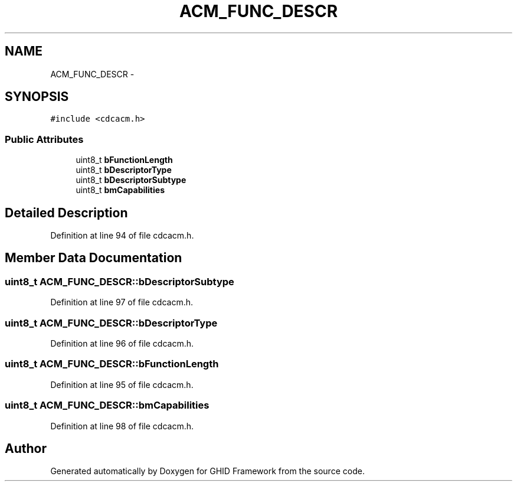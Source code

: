 .TH "ACM_FUNC_DESCR" 3 "Sun Mar 30 2014" "Version version 2.0" "GHID Framework" \" -*- nroff -*-
.ad l
.nh
.SH NAME
ACM_FUNC_DESCR \- 
.SH SYNOPSIS
.br
.PP
.PP
\fC#include <cdcacm\&.h>\fP
.SS "Public Attributes"

.in +1c
.ti -1c
.RI "uint8_t \fBbFunctionLength\fP"
.br
.ti -1c
.RI "uint8_t \fBbDescriptorType\fP"
.br
.ti -1c
.RI "uint8_t \fBbDescriptorSubtype\fP"
.br
.ti -1c
.RI "uint8_t \fBbmCapabilities\fP"
.br
.in -1c
.SH "Detailed Description"
.PP 
Definition at line 94 of file cdcacm\&.h\&.
.SH "Member Data Documentation"
.PP 
.SS "uint8_t \fBACM_FUNC_DESCR::bDescriptorSubtype\fP"
.PP
Definition at line 97 of file cdcacm\&.h\&.
.SS "uint8_t \fBACM_FUNC_DESCR::bDescriptorType\fP"
.PP
Definition at line 96 of file cdcacm\&.h\&.
.SS "uint8_t \fBACM_FUNC_DESCR::bFunctionLength\fP"
.PP
Definition at line 95 of file cdcacm\&.h\&.
.SS "uint8_t \fBACM_FUNC_DESCR::bmCapabilities\fP"
.PP
Definition at line 98 of file cdcacm\&.h\&.

.SH "Author"
.PP 
Generated automatically by Doxygen for GHID Framework from the source code\&.

